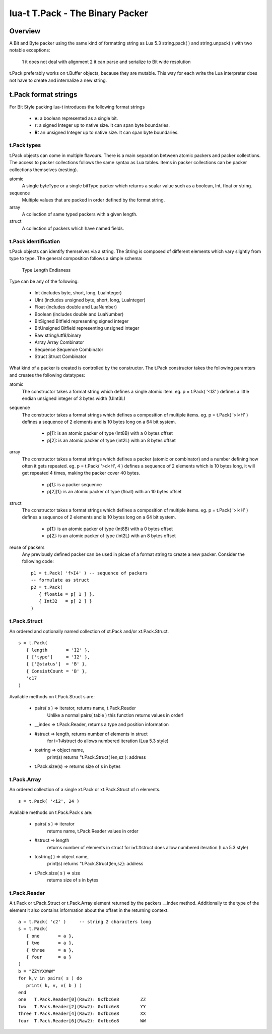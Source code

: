 lua-t T.Pack - The Binary Packer
++++++++++++++++++++++++++++++++


Overview
========

A Bit and Byte packer using the same kind of formatting string as Lua 5.3
string.pack( ) and string.unpack( ) with two notable exceptions:

   1 it does not deal with alignment
   2 it can parse and serialize to Bit wide resolution

t.Pack preferably works on t.Buffer objects, because they are mutable.  This way
for each write the Lua interpreter does not have to create and internalize a new
string.

t.Pack format strings
=====================

For Bit Style packing lua-t introduces the following format strings

   - **v:** a boolean represented as a single bit.
   - **r:** a signed Integer up to native size.  It can span byte boundaries.
   - **R:** an unsigned Integer up to native size.  It can span byte boundaries.


t.Pack types
------------

t.Pack objects can come in multiple flavours.  There is a main separation
between atomic packers and packer collections.  The access to packer collections
follows the same syntax as Lua tables.  Items in packer collections can be
packer collections themselves (nesting).

atomic
  A single byteType or a single bitType packer which returns a scalar value
  such as a boolean, Int, float or string.

sequence
  Multiple values that are packed in order defined by the format string.

array
  A collection of same typed packers with a given length.

struct
  A collection of packers which have named fields.


t.Pack identification
---------------------

t.Pack objects can identify themselves via a string.  The String is composed of
different elements which vary slightly from type to type.  The general
composition follows a simple schema:

   Type Length Endianess

Type can be any of the following:

   - Int          (includes byte, short, long, LuaInteger)
   - UInt         (includes unsigned byte, short, long, LuaInteger)
   - Float        (includes double and LuaNumber)
   - Boolean      (includes double and LuaNumber)
   - BitSigned    Bitfield representing signed integer
   - BitUnsigned  Bitfield representing unsigned integer
   - Raw          string/utf8/binary
   - Array        Array Combinator
   - Sequence     Sequence Combinator
   - Struct       Struct Combinator

What kind of a packer is created is controlled by the constructor.  The t.Pack
constructor takes the following paramters and creates the following datatypes:

atomic
  The constructor takes a format string which defines a single atomic item.
  eg. p = t.Pack( '<I3' ) defines a little endian unsigned integer of 3 bytes
  width (UInt3L)

sequence
  The constructor takes a format strings which defines a composition of
  multiple items. eg. p = t.Pack( '>l<H' ) defines a sequence of 2 elements and
  is 10 bytes long on a 64 bit system.

   - p[1]: is an atomic packer of type (Int8B) with a  0 bytes offset
   - p[2]: is an atomic packer of type (int2L) with an 8 bytes offset

array
  The constructor takes a format strings which defines a packer (atomic or
  combinator) and a number defining how often it gets repeated. 
  eg. p = t.Pack( '>d<H', 4 ) defines a sequence of 2 elements which is
  10 bytes long, it will get repeated 4 times, making the packer cover 40 bytes.

   - p[1]:    is a packer sequence
   - p[2][1]: is an atomic packer of type (float) with an 10 bytes offset

struct
  The constructor takes a format strings which defines a composition of
  multiple items. eg. p = t.Pack( '>l<H' ) defines a sequence of 2 elements and
  is 10 bytes long on a 64 bit system.

   - p[1]: is an atomic packer of type (Int8B) with a  0 bytes offset
   - p[2]: is an atomic packer of type (int2L) with an 8 bytes offset

reuse of packers
  Any previously defined packer can be used in plcae of a format string to
  create a new packer.  Consider the following code::

   p1 = t.Pack( 'f>I4' ) -- sequence of packers
   -- formulate as struct
   p2 = t.Pack(
      { floatie = p[ 1 ] },
      { Int32   = p[ 2 ] }
   )

t.Pack.Struct
-------------

An ordered and optionally named collection of xt.Pack and/or xt.Pack.Struct. ::

   s = t.Pack(
      { length       = 'I2' },
      { ['type']     = 'I2' },
      { ['@status']  = 'B' },
      { ConsistCount = 'B' },
      'c17
   )

Available methods on t.Pack.Struct s are:

   - pairs( s ) => iterator,    returns  name, t.Pack.Reader
                   Unlike a normal pairs( table ) this function returns values
                   in order!
   - __index    => t.Pack.Reader, returns a type and position information
   - #struct    => length,      returns number of elements in struct
                   for i=1:#struct do allows numbered iteration (Lua 5.3 style)
   - tostring   => object name,
                   print(s) returns "t.Pack.Struct( len,sz }: address
   - t.Pack.size(s) => returns size of s in bytes


t.Pack.Array
------------

An ordered collection of a single xt.Pack or xt.Pack.Struct of n elements. ::

   s = t.Pack( '<i2', 24 )


Available methods on t.Pack.Pack s are:

   - pairs( s )      => iterator
       returns  name, t.Pack.Reader values in order
   - #struct         => length
       returns number of elements in struct
       for i=1:#struct does allow numbered iteration (Lua 5.3 style)
   - tostring( )      => object name,
       print(s) returns "t.Pack.Struct(len,sz}: address
   - t.Pack.size( s ) => size
       returns size of s in bytes



t.Pack.Reader
-------------

A t.Pack or t.Pack.Struct or t.Pack.Array element returned by the packers __index
method.  Additionally to the type of the element it also contains information
about the offset in the returning context. ::

  a = t.Pack( 'c2' )     -- string 2 characters long
  s = t.Pack(
     { one       = a },
     { two       = a },
     { three     = a },
     { four      = a }
  )
  b = "ZZYYXXWW"
  for k,v in pairs( s ) do
     print( k, v, v( b ) )
  end
  one	T.Pack.Reader[0](Raw2): 0xfbc6e8	ZZ
  two	T.Pack.Reader[2](Raw2): 0xfbc6e8	YY
  three	T.Pack.Reader[4](Raw2): 0xfbc6e8	XX
  four	T.Pack.Reader[6](Raw2): 0xfbc6e8	WW


